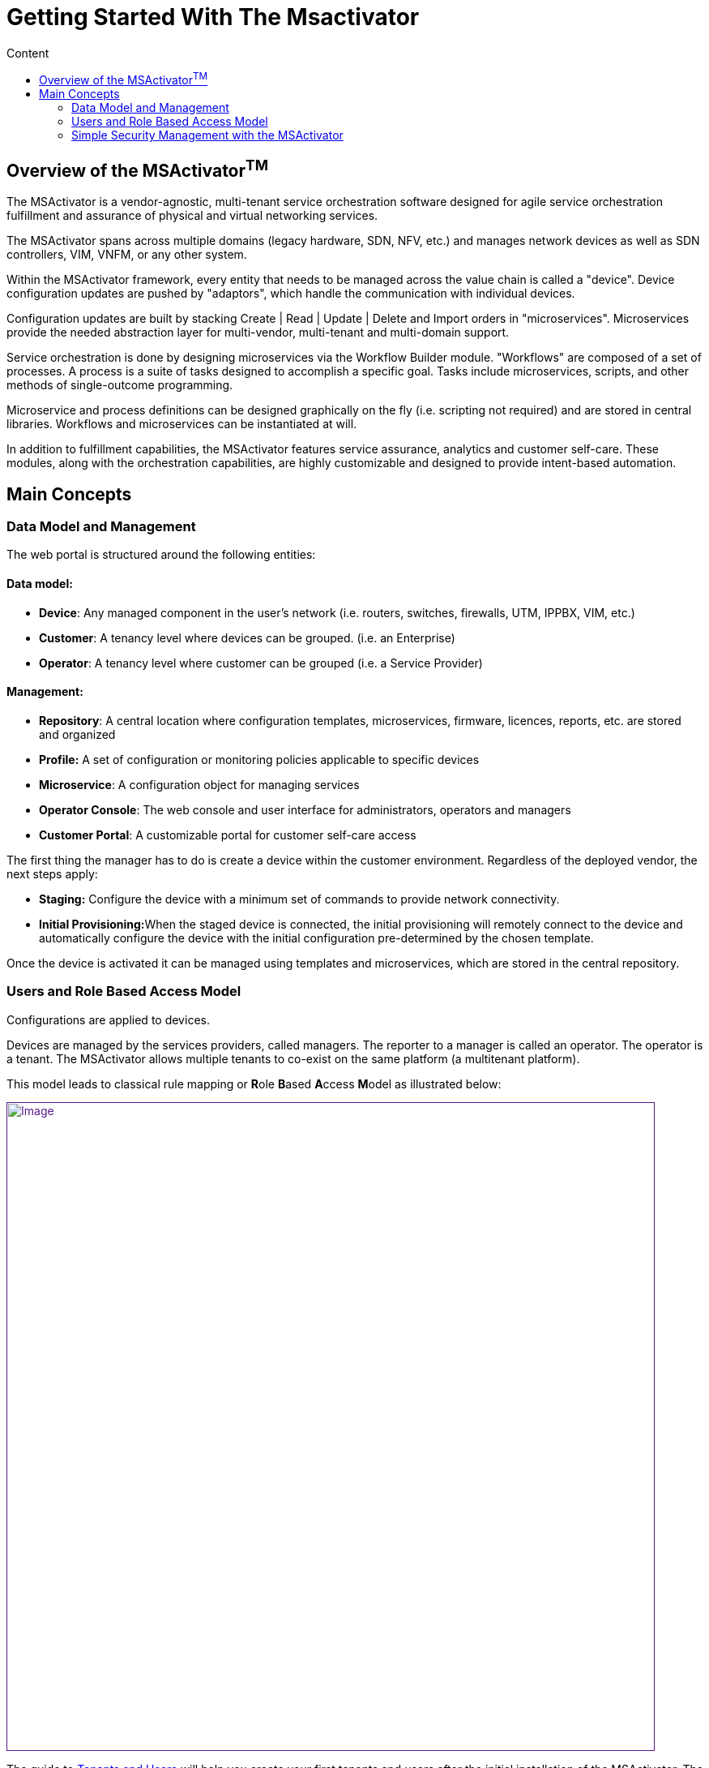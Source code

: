 = Getting Started With The Msactivator
:toc: left
:toc-title: Content
:imagesdir: ../resources/
:ext-relative: adoc

== Overview of the MSActivator^TM^

The MSActivator is a vendor-agnostic, multi-tenant service orchestration
software designed for agile service orchestration fulfillment and
assurance of physical and virtual networking services.

The MSActivator spans across multiple domains (legacy hardware, SDN,
NFV, etc.) and manages network devices as well as SDN controllers, VIM,
VNFM, or any other system.

Within the MSActivator framework, every entity that needs to be managed
across the value chain is called a "device". Device configuration
updates are pushed by "adaptors", which handle the communication with
individual devices.

Configuration updates are built by stacking Create | Read | Update |
Delete and Import orders in "microservices". Microservices provide the
needed abstraction layer for multi-vendor, multi-tenant and multi-domain
support.

Service orchestration is done by designing microservices via the
Workflow Builder module. "Workflows" are composed of a set of processes.
A process is a suite of tasks designed to accomplish a specific goal.
Tasks include microservices, scripts, and other methods of
single-outcome programming.

Microservice and process definitions can be designed graphically on the
fly (i.e. scripting not required) and are stored in central libraries.
Workflows and microservices can be instantiated at will.

In addition to fulfillment capabilities, the MSActivator features
service assurance, analytics and customer self-care. These modules,
along with the orchestration capabilities, are highly customizable and
designed to provide intent-based automation.

== Main Concepts

=== Data Model and Management

The web portal is structured around the following entities:

==== *Data model*:

* *Device*: Any managed component in the user's network (i.e. routers,
switches, firewalls, UTM, IPPBX, VIM, etc.)
* *Customer*: A tenancy level where devices can be grouped. (i.e. an
Enterprise)
* *Operator*: A tenancy level where customer can be grouped (i.e. a
Service Provider)

==== *Management*:

* *Repository*: A central location where configuration templates,
microservices, firmware, licences, reports, etc. are stored and
organized
* *Profile:* A set of configuration or monitoring policies applicable to
specific devices
* *Microservice*: A configuration object for managing services
* *Operator Console*: The web console and user interface for
administrators, operators and managers
* *Customer Portal*: A customizable portal for customer self-care access

The first thing the manager has to do is create a device within the
customer environment. Regardless of the deployed vendor, the next steps
apply:

* *Staging:* Configure the device with a minimum set of commands to
provide network connectivity.
* **Initial Provisioning:**When the staged device is connected, the
initial provisioning will remotely connect to the device and
automatically configure the device with the initial configuration
pre-determined by the chosen template.

Once the device is activated it can be managed using templates and
microservices, which are stored in the central repository.

=== Users and Role Based Access Model

Configurations are applied to devices.

Devices are managed by the services providers, called managers. The
reporter to a manager is called an operator. The operator is a tenant.
The MSActivator allows multiple tenants to co-exist on the same platform
(a multitenant platform).

This model leads to classical rule mapping or **R**ole **B**ased
**A**ccess **M**odel as illustrated below:

link:[image:images/privileged-administrator-v3.jpg[Image,width=800]]

The guide to link:../Getting%20Started/tenants-and-users.adoc[Tenants
and Users] will help you create your first tenants and users after the
initial installation of the MSActivator. The guide to
link:../Getting%20Started/managed-devices.adoc[Managed Devices] will
help you get started with device creation and activation.

=== Simple Security Management with the MSActivator

See
link:/documentation/simple-managed-security-service-with-a-linux-firewall/[Simple
Managed Security Service with a Linux Firewall] for a step by step
explaination on how to activate a device and do some basic service
management.
